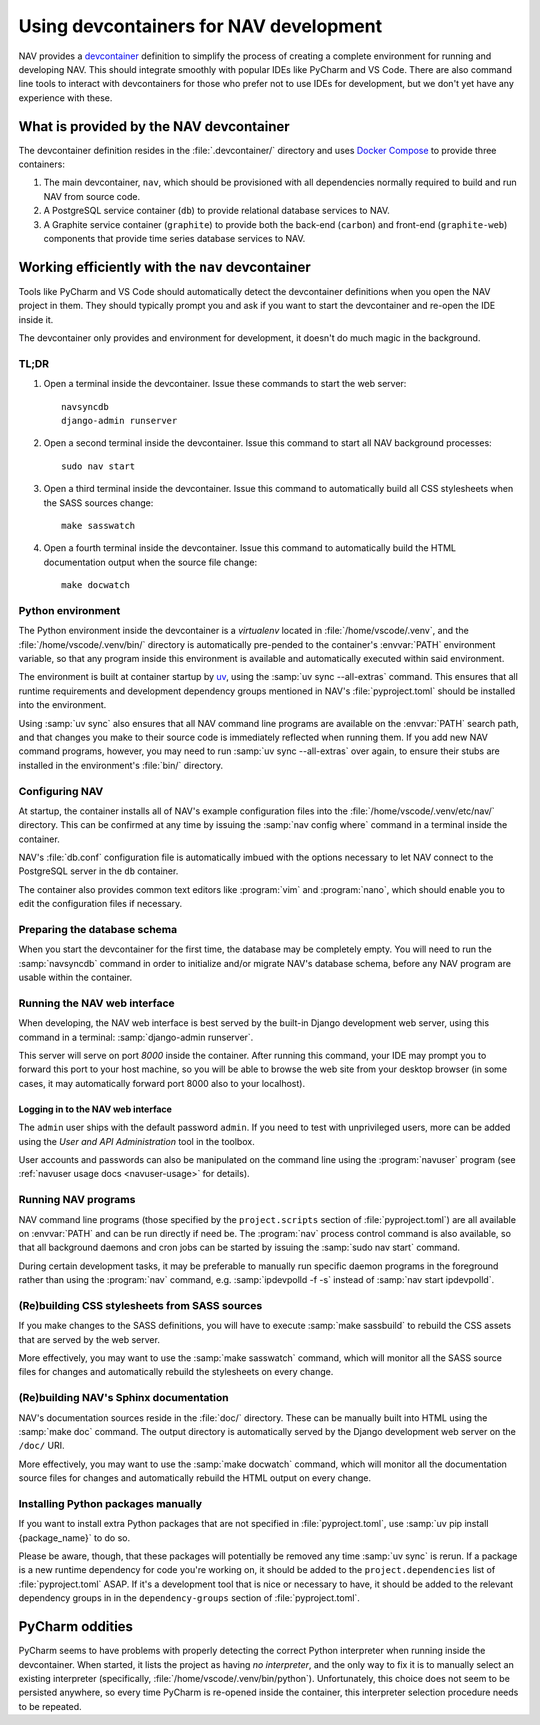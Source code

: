 =======================================
Using devcontainers for NAV development
=======================================

NAV provides a `devcontainer <https://containers.dev/>`_ definition to simplify
the process of creating a complete environment for running and developing
NAV. This should integrate smoothly with popular IDEs like PyCharm and VS
Code. There are also command line tools to interact with devcontainers for
those who prefer not to use IDEs for development, but we don't yet have any
experience with these.

What is provided by the NAV devcontainer
========================================

The devcontainer definition resides in the :file:`.devcontainer/` directory and
uses `Docker Compose`_ to provide three containers:

1. The main devcontainer, ``nav``, which should be provisioned with all
   dependencies normally required to build and run NAV from source code.
2. A PostgreSQL service container (``db``) to provide relational database
   services to NAV.
3. A Graphite service container (``graphite``) to provide both the back-end
   (``carbon``) and front-end (``graphite-web``) components that provide time
   series database services to NAV.

Working efficiently with the ``nav`` devcontainer
=================================================

Tools like PyCharm and VS Code should automatically detect the devcontainer
definitions when you open the NAV project in them. They should typically prompt
you and ask if you want to start the devcontainer and re-open the IDE inside
it.

The devcontainer only provides and environment for development, it doesn't do
much magic in the background.

TL;DR
-----

1. Open a terminal inside the devcontainer.  Issue these commands to start the
   web server::

     navsyncdb
     django-admin runserver

2. Open a second terminal inside the devcontainer. Issue this command to start
   all NAV background processes::

     sudo nav start

3. Open a third terminal inside the devcontainer. Issue this command to
   automatically build all CSS stylesheets when the SASS sources change::

     make sasswatch

4. Open a fourth terminal inside the devcontainer. Issue this command to
   automatically build the HTML documentation output when the source file
   change::

     make docwatch


Python environment
------------------

The Python environment inside the devcontainer is a *virtualenv* located in
:file:`/home/vscode/.venv`, and the :file:`/home/vscode/.venv/bin/` directory
is automatically pre-pended to the container's :envvar:`PATH` environment
variable, so that any program inside this environment is available and
automatically executed within said environment.

The environment is built at container startup by `uv`_, using the :samp:`uv
sync --all-extras` command.  This ensures that all runtime requirements and
development dependency groups mentioned in NAV's :file:`pyproject.toml` should
be installed into the environment.

Using :samp:`uv sync` also ensures that all NAV command line programs are
available on the :envvar:`PATH` search path, and that changes you make to their
source code is immediately reflected when running them. If you add new NAV
command programs, however, you may need to run :samp:`uv sync --all-extras`
over again, to ensure their stubs are installed in the environment's
:file:`bin/` directory.


Configuring NAV
---------------

At startup, the container installs all of NAV's example configuration files
into the :file:`/home/vscode/.venv/etc/nav/` directory. This can be confirmed
at any time by issuing the :samp:`nav config where` command in a terminal
inside the container.

NAV's :file:`db.conf` configuration file is automatically imbued with the
options necessary to let NAV connect to the PostgreSQL server in the ``db``
container.

The container also provides common text editors like :program:`vim` and
:program:`nano`, which should enable you to edit the configuration files if
necessary.


Preparing the database schema
-----------------------------

When you start the devcontainer for the first time, the database may be
completely empty.  You will need to run the :samp:`navsyncdb` command in order
to initialize and/or migrate NAV's database schema, before any NAV program are
usable within the container.


Running the NAV web interface
-----------------------------

When developing, the NAV web interface is best served by the built-in Django
development web server, using this command in a terminal: :samp:`django-admin
runserver`.

This server will serve on port *8000* inside the container. After running this
command, your IDE may prompt you to forward this port to your host machine, so
you will be able to browse the web site from your desktop browser (in some
cases, it may automatically forward port 8000 also to your localhost).

Logging in to the NAV web interface
~~~~~~~~~~~~~~~~~~~~~~~~~~~~~~~~~~~

The ``admin`` user ships with the default password ``admin``. If you need to
test with unprivileged users, more can be added using the *User and API
Administration* tool in the toolbox.

User accounts and passwords can also be manipulated on the command line using
the :program:`navuser` program (see :ref:`navuser usage docs <navuser-usage>`
for details).


Running NAV programs
--------------------

NAV command line programs (those specified by the ``project.scripts`` section
of :file:`pyproject.toml`) are all available on :envvar:`PATH` and can be run
directly if need be.  The :program:`nav` process control command is also
available, so that all background daemons and cron jobs can be started by
issuing the :samp:`sudo nav start` command.

During certain development tasks, it may be preferable to manually run specific
daemon programs in the foreground rather than using the :program:`nav` command,
e.g. :samp:`ipdevpolld -f -s` instead of :samp:`nav start ipdevpolld`.


(Re)building CSS stylesheets from SASS sources
----------------------------------------------

If you make changes to the SASS definitions, you will have to execute
:samp:`make sassbuild` to rebuild the CSS assets that are served by the web
server.

More effectively, you may want to use the :samp:`make sasswatch` command, which
will monitor all the SASS source files for changes and automatically rebuild
the stylesheets on every change.


(Re)building NAV's Sphinx documentation
---------------------------------------

NAV's documentation sources reside in the :file:`doc/` directory. These can be
manually built into HTML using the :samp:`make doc` command. The output
directory is automatically served by the Django development web server on the
``/doc/`` URI.

More effectively, you may want to use the :samp:`make docwatch` command, which
will monitor all the documentation source files for changes and automatically
rebuild the HTML output on every change.


Installing Python packages manually
-----------------------------------

If you want to install extra Python packages that are not specified in
:file:`pyproject.toml`, use :samp:`uv pip install {package_name}` to do so.

Please be aware, though, that these packages will potentially be removed any
time :samp:`uv sync` is rerun.  If a package is a new runtime dependency for
code you're working on, it should be added to the ``project.dependencies`` list
of :file:`pyproject.toml` ASAP.  If it's a development tool that is nice or
necessary to have, it should be added to the relevant dependency groups in in
the ``dependency-groups`` section of :file:`pyproject.toml`.


PyCharm oddities
================

PyCharm seems to have problems with properly detecting the correct Python
interpreter when running inside the devcontainer. When started, it lists the
project as having *no interpreter*, and the only way to fix it is to manually
select an existing interpreter (specifically,
:file:`/home/vscode/.venv/bin/python`). Unfortunately, this choice does not
seem to be persisted anywhere, so every time PyCharm is re-opened inside the
container, this interpreter selection procedure needs to be repeated.



.. _Docker Compose: https://docs.docker.com/compose/
.. _uv: https://docs.astral.sh/uv/
